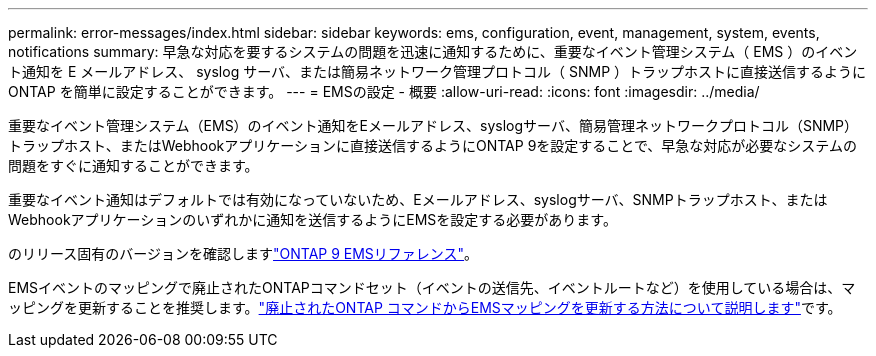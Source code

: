 ---
permalink: error-messages/index.html 
sidebar: sidebar 
keywords: ems, configuration, event, management, system, events, notifications 
summary: 早急な対応を要するシステムの問題を迅速に通知するために、重要なイベント管理システム（ EMS ）のイベント通知を E メールアドレス、 syslog サーバ、または簡易ネットワーク管理プロトコル（ SNMP ）トラップホストに直接送信するように ONTAP を簡単に設定することができます。 
---
= EMSの設定 - 概要
:allow-uri-read: 
:icons: font
:imagesdir: ../media/


[role="lead"]
重要なイベント管理システム（EMS）のイベント通知をEメールアドレス、syslogサーバ、簡易管理ネットワークプロトコル（SNMP）トラップホスト、またはWebhookアプリケーションに直接送信するようにONTAP 9を設定することで、早急な対応が必要なシステムの問題をすぐに通知することができます。

重要なイベント通知はデフォルトでは有効になっていないため、Eメールアドレス、syslogサーバ、SNMPトラップホスト、またはWebhookアプリケーションのいずれかに通知を送信するようにEMSを設定する必要があります。

のリリース固有のバージョンを確認しますlink:https://docs.netapp.com/us-en/ontap-ems-9131/["ONTAP 9 EMSリファレンス"^]。

EMSイベントのマッピングで廃止されたONTAPコマンドセット（イベントの送信先、イベントルートなど）を使用している場合は、マッピングを更新することを推奨します。link:../error-messages/convert-ems-routing-to-notifications-task.html["廃止されたONTAP コマンドからEMSマッピングを更新する方法について説明します"]です。
